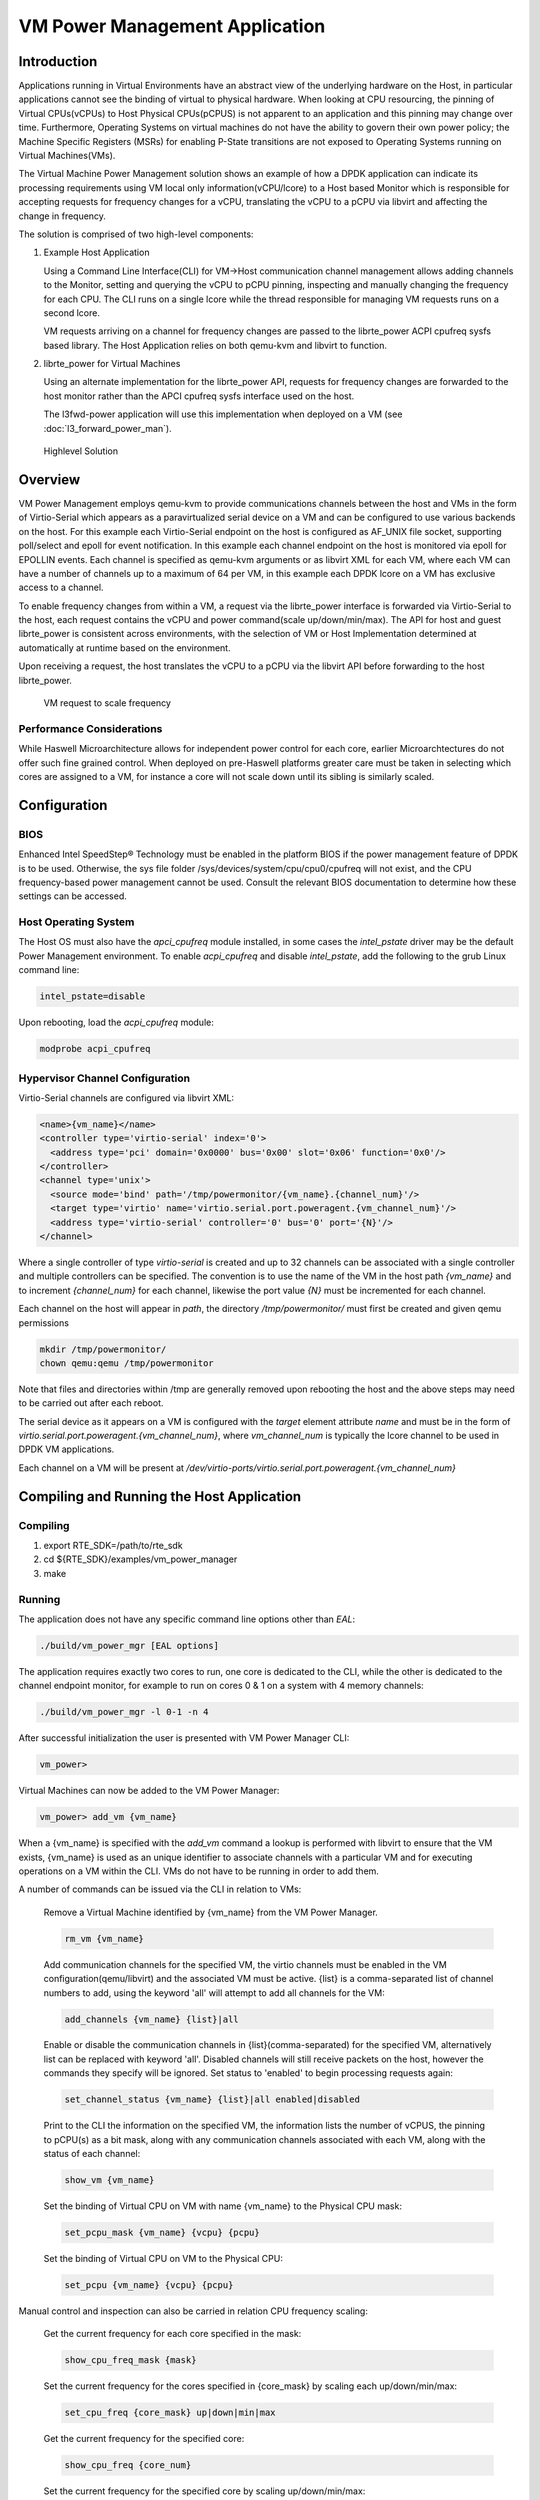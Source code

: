..  BSD LICENSE
    Copyright(c) 2010-2014 Intel Corporation. All rights reserved.
    All rights reserved.

    Redistribution and use in source and binary forms, with or without
    modification, are permitted provided that the following conditions
    are met:

    * Redistributions of source code must retain the above copyright
    notice, this list of conditions and the following disclaimer.
    * Redistributions in binary form must reproduce the above copyright
    notice, this list of conditions and the following disclaimer in
    the documentation and/or other materials provided with the
    distribution.
    * Neither the name of Intel Corporation nor the names of its
    contributors may be used to endorse or promote products derived
    from this software without specific prior written permission.

    THIS SOFTWARE IS PROVIDED BY THE COPYRIGHT HOLDERS AND CONTRIBUTORS
    "AS IS" AND ANY EXPRESS OR IMPLIED WARRANTIES, INCLUDING, BUT NOT
    LIMITED TO, THE IMPLIED WARRANTIES OF MERCHANTABILITY AND FITNESS FOR
    A PARTICULAR PURPOSE ARE DISCLAIMED. IN NO EVENT SHALL THE COPYRIGHT
    OWNER OR CONTRIBUTORS BE LIABLE FOR ANY DIRECT, INDIRECT, INCIDENTAL,
    SPECIAL, EXEMPLARY, OR CONSEQUENTIAL DAMAGES (INCLUDING, BUT NOT
    LIMITED TO, PROCUREMENT OF SUBSTITUTE GOODS OR SERVICES; LOSS OF USE,
    DATA, OR PROFITS; OR BUSINESS INTERRUPTION) HOWEVER CAUSED AND ON ANY
    THEORY OF LIABILITY, WHETHER IN CONTRACT, STRICT LIABILITY, OR TORT
    (INCLUDING NEGLIGENCE OR OTHERWISE) ARISING IN ANY WAY OUT OF THE USE
    OF THIS SOFTWARE, EVEN IF ADVISED OF THE POSSIBILITY OF SUCH DAMAGE.

VM Power Management Application
===============================

Introduction
------------

Applications running in Virtual Environments have an abstract view of
the underlying hardware on the Host, in particular applications cannot see
the binding of virtual to physical hardware.
When looking at CPU resourcing, the pinning of Virtual CPUs(vCPUs) to
Host Physical CPUs(pCPUS) is not apparent to an application
and this pinning may change over time.
Furthermore, Operating Systems on virtual machines do not have the ability
to govern their own power policy; the Machine Specific Registers (MSRs)
for enabling P-State transitions are not exposed to Operating Systems
running on Virtual Machines(VMs).

The Virtual Machine Power Management solution shows an example of
how a DPDK application can indicate its processing requirements using VM local
only information(vCPU/lcore) to a Host based Monitor which is responsible
for accepting requests for frequency changes for a vCPU, translating the vCPU
to a pCPU via libvirt and affecting the change in frequency.

The solution is comprised of two high-level components:

#. Example Host Application

   Using a Command Line Interface(CLI) for VM->Host communication channel management
   allows adding channels to the Monitor, setting and querying the vCPU to pCPU pinning,
   inspecting and manually changing the frequency for each CPU.
   The CLI runs on a single lcore while the thread responsible for managing
   VM requests runs on a second lcore.

   VM requests arriving on a channel for frequency changes are passed
   to the librte_power ACPI cpufreq sysfs based library.
   The Host Application relies on both qemu-kvm and libvirt to function.

#. librte_power for Virtual Machines

   Using an alternate implementation for the librte_power API, requests for
   frequency changes are forwarded to the host monitor rather than
   the APCI cpufreq sysfs interface used on the host.

   The l3fwd-power application will use this implementation when deployed on a VM
   (see :doc:`l3_forward_power_man`).

.. _figure_vm_power_mgr_highlevel:

.. figure:: img/vm_power_mgr_highlevel.*

   Highlevel Solution


Overview
--------

VM Power Management employs qemu-kvm to provide communications channels
between the host and VMs in the form of Virtio-Serial which appears as
a paravirtualized serial device on a VM and can be configured to use
various backends on the host. For this example each Virtio-Serial endpoint
on the host is configured as AF_UNIX file socket, supporting poll/select
and epoll for event notification.
In this example each channel endpoint on the host is monitored via
epoll for EPOLLIN events.
Each channel is specified as qemu-kvm arguments or as libvirt XML for each VM,
where each VM can have a number of channels up to a maximum of 64 per VM,
in this example each DPDK lcore on a VM has exclusive access to a channel.

To enable frequency changes from within a VM, a request via the librte_power interface
is forwarded via Virtio-Serial to the host, each request contains the vCPU
and power command(scale up/down/min/max).
The API for host and guest librte_power is consistent across environments,
with the selection of VM or Host Implementation determined at automatically
at runtime based on the environment.

Upon receiving a request, the host translates the vCPU to a pCPU via
the libvirt API before forwarding to the host librte_power.

.. _figure_vm_power_mgr_vm_request_seq:

.. figure:: img/vm_power_mgr_vm_request_seq.*

   VM request to scale frequency


Performance Considerations
~~~~~~~~~~~~~~~~~~~~~~~~~~

While Haswell Microarchitecture allows for independent power control for each core,
earlier Microarchtectures do not offer such fine grained control.
When deployed on pre-Haswell platforms greater care must be taken in selecting
which cores are assigned to a VM, for instance a core will not scale down
until its sibling is similarly scaled.

Configuration
-------------

BIOS
~~~~

Enhanced Intel SpeedStep® Technology must be enabled in the platform BIOS
if the power management feature of DPDK is to be used.
Otherwise, the sys file folder /sys/devices/system/cpu/cpu0/cpufreq will not exist,
and the CPU frequency-based power management cannot be used.
Consult the relevant BIOS documentation to determine how these settings
can be accessed.

Host Operating System
~~~~~~~~~~~~~~~~~~~~~

The Host OS must also have the *apci_cpufreq* module installed, in some cases
the *intel_pstate* driver may be the default Power Management environment.
To enable *acpi_cpufreq* and disable *intel_pstate*, add the following
to the grub Linux command line:

.. code-block:: console

  intel_pstate=disable

Upon rebooting, load the *acpi_cpufreq* module:

.. code-block:: console

  modprobe acpi_cpufreq

Hypervisor Channel Configuration
~~~~~~~~~~~~~~~~~~~~~~~~~~~~~~~~

Virtio-Serial channels are configured via libvirt XML:


.. code-block:: xml

  <name>{vm_name}</name>
  <controller type='virtio-serial' index='0'>
    <address type='pci' domain='0x0000' bus='0x00' slot='0x06' function='0x0'/>
  </controller>
  <channel type='unix'>
    <source mode='bind' path='/tmp/powermonitor/{vm_name}.{channel_num}'/>
    <target type='virtio' name='virtio.serial.port.poweragent.{vm_channel_num}'/>
    <address type='virtio-serial' controller='0' bus='0' port='{N}'/>
  </channel>


Where a single controller of type *virtio-serial* is created and up to 32 channels
can be associated with a single controller and multiple controllers can be specified.
The convention is to use the name of the VM in the host path *{vm_name}* and
to increment *{channel_num}* for each channel, likewise the port value *{N}*
must be incremented for each channel.

Each channel on the host will appear in *path*, the directory */tmp/powermonitor/*
must first be created and given qemu permissions

.. code-block:: console

  mkdir /tmp/powermonitor/
  chown qemu:qemu /tmp/powermonitor

Note that files and directories within /tmp are generally removed upon
rebooting the host and the above steps may need to be carried out after each reboot.

The serial device as it appears on a VM is configured with the *target* element attribute *name*
and must be in the form of *virtio.serial.port.poweragent.{vm_channel_num}*,
where *vm_channel_num* is typically the lcore channel to be used in DPDK VM applications.

Each channel on a VM will be present at */dev/virtio-ports/virtio.serial.port.poweragent.{vm_channel_num}*

Compiling and Running the Host Application
------------------------------------------

Compiling
~~~~~~~~~

#. export RTE_SDK=/path/to/rte_sdk
#. cd ${RTE_SDK}/examples/vm_power_manager
#. make

Running
~~~~~~~

The application does not have any specific command line options other than *EAL*:

.. code-block:: console

 ./build/vm_power_mgr [EAL options]

The application requires exactly two cores to run, one core is dedicated to the CLI,
while the other is dedicated to the channel endpoint monitor, for example to run
on cores 0 & 1 on a system with 4 memory channels:

.. code-block:: console

 ./build/vm_power_mgr -l 0-1 -n 4

After successful initialization the user is presented with VM Power Manager CLI:

.. code-block:: console

  vm_power>

Virtual Machines can now be added to the VM Power Manager:

.. code-block:: console

  vm_power> add_vm {vm_name}

When a {vm_name} is specified with the *add_vm* command a lookup is performed
with libvirt to ensure that the VM exists, {vm_name} is used as an unique identifier
to associate channels with a particular VM and for executing operations on a VM within the CLI.
VMs do not have to be running in order to add them.

A number of commands can be issued via the CLI in relation to VMs:

  Remove a Virtual Machine identified by {vm_name} from the VM Power Manager.

  .. code-block:: console

    rm_vm {vm_name}

  Add communication channels for the specified VM, the virtio channels must be enabled
  in the VM configuration(qemu/libvirt) and the associated VM must be active.
  {list} is a comma-separated list of channel numbers to add, using the keyword 'all'
  will attempt to add all channels for the VM:

  .. code-block:: console

    add_channels {vm_name} {list}|all

  Enable or disable the communication channels in {list}(comma-separated)
  for the specified VM, alternatively list can be replaced with keyword 'all'.
  Disabled channels will still receive packets on the host, however the commands
  they specify will be ignored. Set status to 'enabled' to begin processing requests again:

  .. code-block:: console

    set_channel_status {vm_name} {list}|all enabled|disabled

  Print to the CLI the information on the specified VM, the information
  lists the number of vCPUS, the pinning to pCPU(s) as a bit mask, along with
  any communication channels associated with each VM, along with the status of each channel:

  .. code-block:: console

    show_vm {vm_name}

  Set the binding of Virtual CPU on VM with name {vm_name}  to the Physical CPU mask:

  .. code-block:: console

    set_pcpu_mask {vm_name} {vcpu} {pcpu}

  Set the binding of Virtual CPU on VM to the Physical CPU:

  .. code-block:: console

    set_pcpu {vm_name} {vcpu} {pcpu}

Manual control and inspection can also be carried in relation CPU frequency scaling:

  Get the current frequency for each core specified in the mask:

  .. code-block:: console

    show_cpu_freq_mask {mask}

  Set the current frequency for the cores specified in {core_mask} by scaling each up/down/min/max:

  .. code-block:: console

    set_cpu_freq {core_mask} up|down|min|max

  Get the current frequency for the specified core:

  .. code-block:: console

    show_cpu_freq {core_num}

  Set the current frequency for the specified core by scaling up/down/min/max:

  .. code-block:: console

    set_cpu_freq {core_num} up|down|min|max

Compiling and Running the Guest Applications
--------------------------------------------

For compiling and running l3fwd-power, see :doc:`l3_forward_power_man`.

A guest CLI is also provided for validating the setup.

For both l3fwd-power and guest CLI, the channels for the VM must be monitored by the
host application using the *add_channels* command on the host.

Compiling
~~~~~~~~~

#. export RTE_SDK=/path/to/rte_sdk
#. cd ${RTE_SDK}/examples/vm_power_manager/guest_cli
#. make

Running
~~~~~~~

The application does not have any specific command line options other than *EAL*:

.. code-block:: console

 ./build/vm_power_mgr [EAL options]

The application for example purposes uses a channel for each lcore enabled,
for example to run on cores 0,1,2,3 on a system with 4 memory channels:

.. code-block:: console

 ./build/guest_vm_power_mgr -l 0-3 -n 4


After successful initialization the user is presented with VM Power Manager Guest CLI:

.. code-block:: console

  vm_power(guest)>

To change the frequency of a lcore, use the set_cpu_freq command.
Where {core_num} is the lcore and channel to change frequency by scaling up/down/min/max.

.. code-block:: console

  set_cpu_freq {core_num} up|down|min|max
